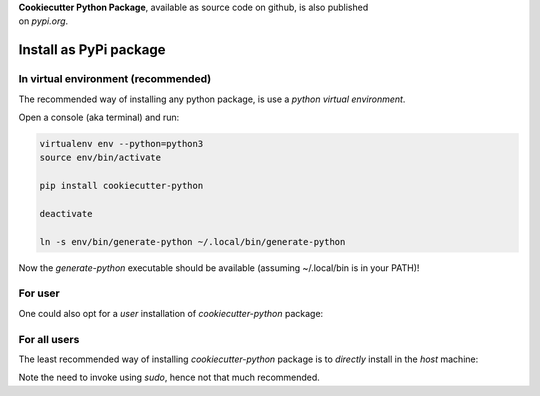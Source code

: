 
| **Cookiecutter Python Package**, available as source code on github, is also published
| on *pypi.org*.


Install as PyPi package
-----------------------


In virtual environment (recommended)
^^^^^^^^^^^^^^^^^^^^^^^^^^^^^^^^^^^^

The recommended way of installing any python package, is use a *python virtual environment*.

Open a console (aka terminal) and run:

.. code-block:: shell

  virtualenv env --python=python3
  source env/bin/activate

  pip install cookiecutter-python

  deactivate

  ln -s env/bin/generate-python ~/.local/bin/generate-python

Now the *generate-python* executable should be available (assuming ~/.local/bin is in your PATH)!


For user 
^^^^^^^^

One could also opt for a *user* installation of *cookiecutter-python* package:

.. code-bloack: shell

  python3 -m pip install --user cookiecutter-python


For all users
^^^^^^^^^^^^^

The least recommended way of installing *cookiecutter-python* package is to
*directly* install in the *host* machine:

.. code-bloack: shell

  sudo python3 -m pip install cookiecutter-python

Note the need to invoke using *sudo*, hence not that much recommended.

